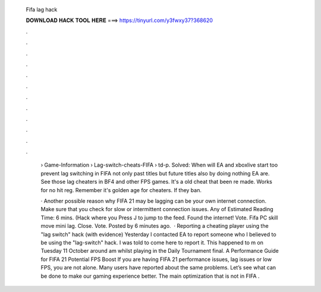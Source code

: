   Fifa lag hack
  
  
  
  𝐃𝐎𝐖𝐍𝐋𝐎𝐀𝐃 𝐇𝐀𝐂𝐊 𝐓𝐎𝐎𝐋 𝐇𝐄𝐑𝐄 ===> https://tinyurl.com/y3fwxy37?368620
  
  
  
  .
  
  
  
  .
  
  
  
  .
  
  
  
  .
  
  
  
  .
  
  
  
  .
  
  
  
  .
  
  
  
  .
  
  
  
  .
  
  
  
  .
  
  
  
  .
  
  
  
  .
  
   › Game-Information › Lag-switch-cheats-FIFA › td-p. Solved: When will EA and xboxlive start too prevent lag switching in FIFA not only past titles but future titles also by doing nothing EA are. See those lag cheaters in BF4 and other FPS games. It's a old cheat that been re made. Works for no hit reg. Remember it's golden age for cheaters. If they ban.
   
   · Another possible reason why FIFA 21 may be lagging can be your own internet connection. Make sure that you check for slow or intermittent connection issues. Any of Estimated Reading Time: 6 mins. (Hack where you Press J to jump to the feed. Found the internet! Vote. Fifa PC skill move mini lag. Close. Vote. Posted by 6 minutes ago.  · Reporting a cheating player using the "lag switch" hack (with evidence) Yesterday I contacted EA to report someone who I believed to be using the "lag-switch" hack. I was told to come here to report it. This happened to m on Tuesday 11 October around am whilst playing in the Daily Tournament final. A Performance Guide for FIFA 21 Potential FPS Boost If you are having FIFA 21 performance issues, lag issues or low FPS, you are not alone. Many users have reported about the same problems. Let’s see what can be done to make our gaming experience better. The main optimization that is not in FIFA .
